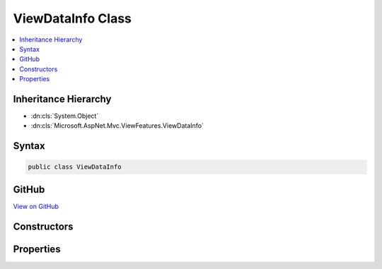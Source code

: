 

ViewDataInfo Class
==================



.. contents:: 
   :local:







Inheritance Hierarchy
---------------------


* :dn:cls:`System.Object`
* :dn:cls:`Microsoft.AspNet.Mvc.ViewFeatures.ViewDataInfo`








Syntax
------

.. code-block:: csharp

   public class ViewDataInfo





GitHub
------

`View on GitHub <https://github.com/aspnet/apidocs/blob/master/aspnet/mvc/src/Microsoft.AspNet.Mvc.ViewFeatures/ViewFeatures/ViewDataInfo.cs>`_





.. dn:class:: Microsoft.AspNet.Mvc.ViewFeatures.ViewDataInfo

Constructors
------------

.. dn:class:: Microsoft.AspNet.Mvc.ViewFeatures.ViewDataInfo
    :noindex:
    :hidden:

    
    .. dn:constructor:: Microsoft.AspNet.Mvc.ViewFeatures.ViewDataInfo.ViewDataInfo(System.Object, System.Object)
    
        
    
        Initializes a new instance of the :any:`Microsoft.AspNet.Mvc.ViewFeatures.ViewDataInfo` class with info about a 
        :any:`Microsoft.AspNet.Mvc.ViewFeatures.ViewDataDictionary` lookup which has already been evaluated.
    
        
        
        
        :type container: System.Object
        
        
        :type value: System.Object
    
        
        .. code-block:: csharp
    
           public ViewDataInfo(object container, object value)
    
    .. dn:constructor:: Microsoft.AspNet.Mvc.ViewFeatures.ViewDataInfo.ViewDataInfo(System.Object, System.Reflection.PropertyInfo, System.Func<System.Object>)
    
        
    
        Initializes a new instance of the :any:`Microsoft.AspNet.Mvc.ViewFeatures.ViewDataInfo` class with info about a 
        :any:`Microsoft.AspNet.Mvc.ViewFeatures.ViewDataDictionary` lookup which is evaluated when :dn:prop:`Microsoft.AspNet.Mvc.ViewFeatures.ViewDataInfo.Value` is read.
    
        
        
        
        :type container: System.Object
        
        
        :type propertyInfo: System.Reflection.PropertyInfo
        
        
        :type valueAccessor: System.Func{System.Object}
    
        
        .. code-block:: csharp
    
           public ViewDataInfo(object container, PropertyInfo propertyInfo, Func<object> valueAccessor)
    

Properties
----------

.. dn:class:: Microsoft.AspNet.Mvc.ViewFeatures.ViewDataInfo
    :noindex:
    :hidden:

    
    .. dn:property:: Microsoft.AspNet.Mvc.ViewFeatures.ViewDataInfo.Container
    
        
        :rtype: System.Object
    
        
        .. code-block:: csharp
    
           public object Container { get; }
    
    .. dn:property:: Microsoft.AspNet.Mvc.ViewFeatures.ViewDataInfo.PropertyInfo
    
        
        :rtype: System.Reflection.PropertyInfo
    
        
        .. code-block:: csharp
    
           public PropertyInfo PropertyInfo { get; }
    
    .. dn:property:: Microsoft.AspNet.Mvc.ViewFeatures.ViewDataInfo.Value
    
        
        :rtype: System.Object
    
        
        .. code-block:: csharp
    
           public object Value { get; set; }
    

